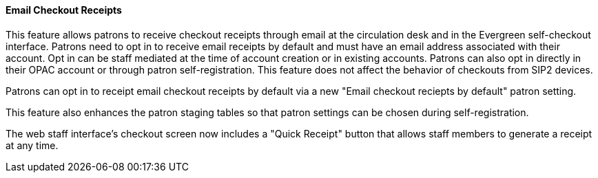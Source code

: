 Email Checkout Receipts
^^^^^^^^^^^^^^^^^^^^^^^
This feature allows patrons to receive checkout receipts through email
at the circulation desk and in the Evergreen self-checkout interface.
Patrons need to opt in to receive email receipts by default and must
have an email address associated with their account. Opt in can be staff
mediated at the time of account creation or in existing accounts.
Patrons can also opt in directly in their OPAC account or through patron
self-registration. This feature does not affect the behavior of
checkouts from SIP2 devices.

Patrons can opt in to receipt email checkout receipts by default via
a new "Email checkout reciepts by default" patron setting.

This feature also enhances the patron staging tables so that patron
settings can be chosen during self-registration.

The web staff interface's checkout screen now includes a "Quick
Receipt" button that allows staff members to generate a receipt
at any time.
